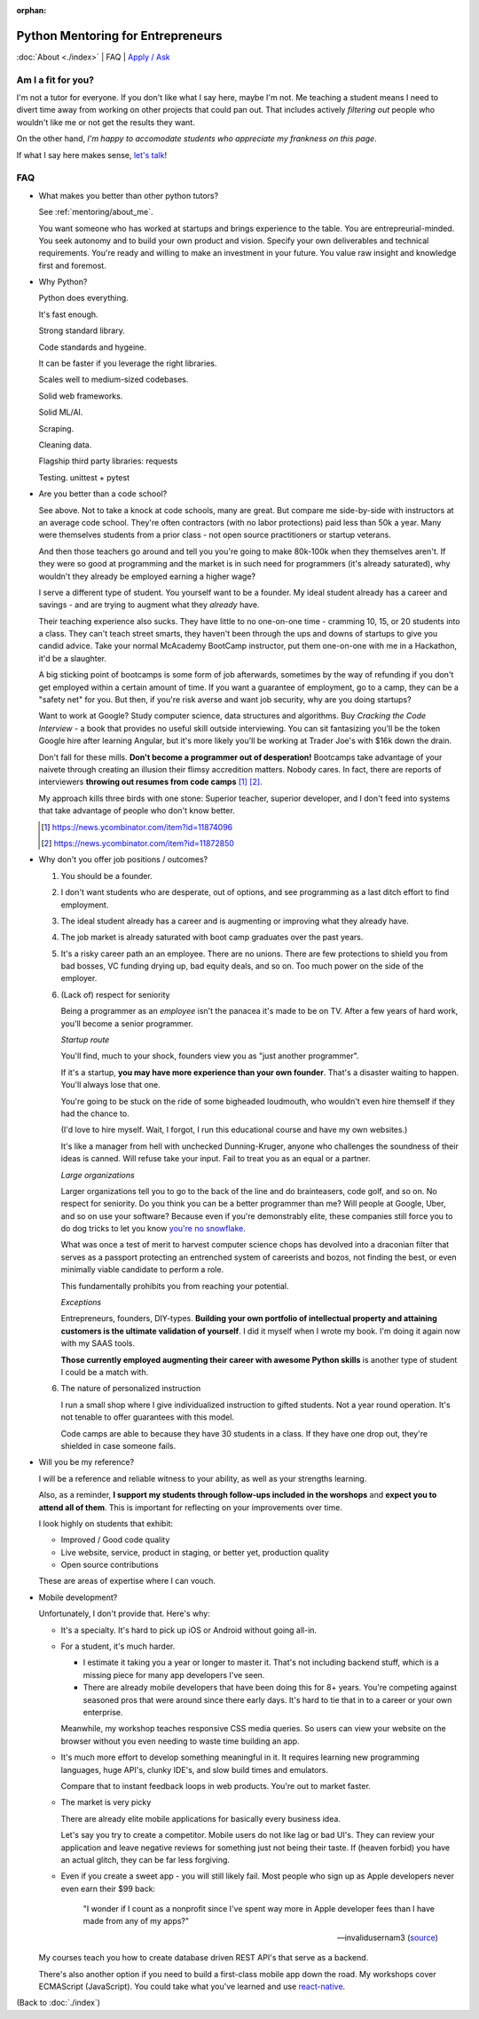 :orphan:

.. _mentoring/faq:

Python Mentoring for Entrepreneurs
==================================

:doc:`About <./index>` | FAQ | `Apply / Ask`_

.. _Apply / Ask: https://goo.gl/forms/8leBo6ZzeJI0KPAx1

Am I a fit for you?
-------------------

I'm not a tutor for everyone. If you don't like what I say here, maybe I'm
not. Me teaching a student means I need to divert time away from working on
other projects that could pan out. That includes actively *filtering out* people
who wouldn't like me or not get the results they want.

On the other hand, *I'm happy to accomodate students who appreciate my
frankness on this page*.

If what I say here makes sense, `let's talk`_!

.. _let's talk: https://goo.gl/forms/8leBo6ZzeJI0KPAx1

FAQ
---

- What makes you better than other python tutors?

  See :ref:`mentoring/about_me`.

  You want someone who has worked at startups and brings experience to
  the table. You are entrepreurial-minded. You seek autonomy and to build your
  own product and vision. Specify your own deliverables and technical
  requirements. You're ready and willing to make an investment in your
  future. You value raw insight and knowledge first and foremost.

- Why Python?

  Python does everything.

  It's fast enough.

  Strong standard library.

  Code standards and hygeine.

  It can be faster if you leverage the right libraries.

  Scales well to medium-sized codebases.

  Solid web frameworks.

  Solid ML/AI.

  Scraping.

  Cleaning data.

  Flagship third party libraries: requests

  Testing. unittest + pytest

- Are you better than a code school?

  See above. Not to take a knock at code schools, many are great. But compare me
  side-by-side with instructors at an average code school. They're often
  contractors (with no labor protections) paid less than 50k a year. Many were
  themselves students from a prior class - not open source practitioners or
  startup veterans.

  And then those teachers go around and tell you you're going to make
  80k-100k when they themselves aren't. If they were so good at programming
  and the market is in such need for programmers (it's already saturated), why
  wouldn't they already be employed earning a higher wage?

  I serve a different type of student. You yourself want to be a founder. My
  ideal student already has a career and savings - and are trying to augment
  what they *already* have.
  
  Their teaching experience also sucks. They have little to no one-on-one time -
  cramming 10, 15, or 20 students into a class. They can't teach street smarts,
  they haven't been through the ups and downs of startups to give you candid
  advice. Take your normal McAcademy BootCamp instructor, put them one-on-one
  with me in a Hackathon, it'd be a slaughter.

  A big sticking point of bootcamps is some form of job afterwards,
  sometimes by the way of refunding if you don't get employed within a certain
  amount of time. If you want a guarantee of employment, go to a camp, they can
  be a "safety net" for you. But then, if you're risk averse and want job
  security, why are you doing startups?

  Want to work at Google? Study computer science, data structures and
  algorithms. Buy *Cracking the Code Interview* - a book that provides
  no useful skill outside interviewing. You can sit fantasizing you'll be the
  token Google hire after learning Angular, but it's more likely you'll be
  working at Trader Joe's with $16k down the drain.

  Don't fall for these mills. **Don't become a programmer out of desperation!**
  Bootcamps take advantage of your naivete through creating an illusion their
  flimsy accredition matters. Nobody cares. In fact, there are reports of
  interviewers **throwing out resumes from code camps** [1]_ [2]_.
  
  My approach kills three birds with one stone: Superior teacher,
  superior developer, and I don't feed into systems that take advantage of
  people who don't know better.

  .. [1] https://news.ycombinator.com/item?id=11874096
  .. [2] https://news.ycombinator.com/item?id=11872850

- Why don't you offer job positions / outcomes?

  1. You should be a founder.

  2. I don't want students who are desperate, out of options, and see
     programming as a last ditch effort to find employment.

  3. The ideal student already has a career and is augmenting or
     improving what they already have.

  4. The job market is already saturated with boot camp graduates over the
     past years.

  5. It's a risky career path an an employee. There are no unions. There are
     few protections to shield you from bad bosses, VC funding drying up,
     bad equity deals, and so on. Too much power on the side of the employer.

  6. (Lack of) respect for seniority
     
     Being a programmer as an *employee* isn't the panacea it's made to be on
     TV. After a few years of hard work, you'll become a senior programmer.
    
     *Startup route*

     You'll find, much to your shock, founders view you as "just another
     programmer".
     
     If it's a startup, **you may have more experience than your own founder**.
     That's a disaster waiting to happen. You'll always lose that one.

     You're going to be stuck on the ride of some bigheaded loudmouth, who
     wouldn't even hire themself if they had the chance to. 
     
     (I'd love to hire myself. Wait, I forgot, I run this educational
     course and have my own websites.)
     
     It's like a manager from hell with unchecked Dunning-Kruger, anyone who
     challenges the soundness of their ideas is canned. Will refuse take your
     input. Fail to treat you as an equal or a partner.

     *Large organizations*
     
     Larger organizations tell you to go to the back of the line and do
     brainteasers, code golf, and so on. No respect for seniority. Do you
     think you can be a better programmer than me? Will people at Google,
     Uber, and so on use your software? Because even if you're demonstrably
     elite, these companies still force you to do dog tricks to let you
     know `you're no snowflake`_.
     
     What was once a test of merit to harvest computer science chops has
     devolved into a draconian filter that serves as a passport protecting an
     entrenched system of careerists and bozos, not finding the best, or even
     minimally viable candidate to perform a role.

     This fundamentally prohibits you from reaching your potential.

     *Exceptions*

     Entrepreneurs, founders, DIY-types. **Building your own portfolio of
     intellectual property and attaining customers is the ultimate validation of
     yourself**. I did it myself when I wrote my book. I'm doing it again now
     with my SAAS tools.
     
     **Those currently employed augmenting their career with awesome Python
     skills** is another type of student I could be a match with.

     .. _you're no snowflake: https://en.wikipedia.org/wiki/Law_of_Jante

  6. The nature of personalized instruction
     
     I run a small shop where I give individualized instruction to gifted
     students. Not a year round operation. It's not tenable to offer guarantees
     with this model.
     
     Code camps are able to because they have 30 students in a class. If
     they have one drop out, they're shielded in case someone fails.
- Will you be my reference?

  I will be a reference and reliable witness to your ability, as well as your
  strengths learning.
  
  Also, as a reminder, **I support my students through follow-ups included in
  the worshops** and **expect you to attend all of them**. This is
  important for reflecting on your improvements over time.

  I look highly on students that exhibit:
  
  - Improved / Good code quality
  - Live website, service, product in staging, or better yet,
    production quality
  - Open source contributions
    
  These are areas of expertise where I can vouch.
- Mobile development?

  Unfortunately, I don't provide that. Here's why:
  
  - It's a specialty. It's hard to pick up iOS or Android without going
    all-in.
    
  - For a student, it's much harder.
    
    - I estimate it taking you a year or longer to master it. That's not
      including backend stuff, which is a missing piece for many app
      developers I've seen.
    - There are already mobile developers that have been doing this
      for 8+ years. You're competing against seasoned pros that were
      around since there early days. It's hard to tie that in to a
      career or your own enterprise.

    Meanwhile, my workshop teaches responsive CSS media queries. So users
    can view your website on the browser without you even needing to waste
    time building an app.

  - It's much more effort to develop something meaningful in it. It
    requires learning new programming languages, huge API's, clunky
    IDE's, and slow build times and emulators.

    Compare that to instant feedback loops in web products. You're out
    to market faster.

  - The market is very picky

    There are already elite mobile applications for basically every
    business idea.

    Let's say you try to create a competitor. Mobile users do not like lag or
    bad UI's. They can review your application and leave negative reviews
    for something just not being their taste. If (heaven forbid) you have an
    actual glitch, they can be far less forgiving.

  - Even if you create a sweet app - you will still likely fail. Most people who
    sign up as Apple developers never even earn their $99 back:

    .. epigraph::

        "I wonder if I count as a nonprofit since I've spent way more in
        Apple developer fees than I have made from any of my apps?"

        -- invalidusernam3 (`source
        <https://news.ycombinator.com/item?id=16064038>`__)

  My courses teach you how to create database driven REST API's that serve as a
  backend.

  There's also another option if you need to build a first-class mobile app
  down the road. My workshops cover ECMAScript (JavaScript). You could take what
  you've learned and use `react-native`_.

  .. _react-native: https://facebook.github.io/react-native/

(Back to :doc:`./index`)
